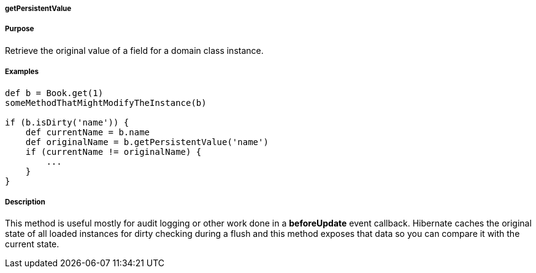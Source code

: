 
===== getPersistentValue



===== Purpose


Retrieve the original value of a field for a domain class instance.


===== Examples


[source,java]
----
def b = Book.get(1)
someMethodThatMightModifyTheInstance(b)

if (b.isDirty('name')) {
    def currentName = b.name
    def originalName = b.getPersistentValue('name')
    if (currentName != originalName) {
        ...
    }
}
----


===== Description


This method is useful mostly for audit logging or other work done in a *beforeUpdate* event callback. Hibernate caches the original state of all loaded instances for dirty checking during a flush and this method exposes that data so you can compare it with the current state.
